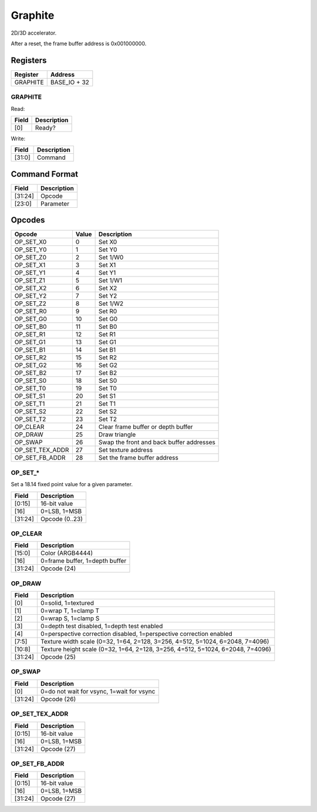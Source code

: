 Graphite
========

2D/3D accelerator.

After a reset, the frame buffer address is 0x001000000.

Registers
---------

=============== =============
Register        Address
=============== =============
GRAPHITE        BASE_IO + 32
=============== =============

GRAPHITE
^^^^^^^^

Read:

===== ============================
Field Description
===== ============================
[0]   Ready? 
===== ============================

Write:

====== ============================
Field  Description
====== ============================
[31:0] Command
====== ============================


Command Format
--------------

======= ============================
Field   Description
======= ============================
[31:24] Opcode
[23:0]  Parameter
======= ============================

Opcodes
-------

================ ===== ===========
Opcode           Value Description
================ ===== ===========
OP_SET_X0        0     Set X0
OP_SET_Y0        1     Set Y0
OP_SET_Z0        2     Set 1/W0
OP_SET_X1        3     Set X1
OP_SET_Y1        4     Set Y1
OP_SET_Z1        5     Set 1/W1
OP_SET_X2        6     Set X2
OP_SET_Y2        7     Set Y2
OP_SET_Z2        8     Set 1/W2
OP_SET_R0        9     Set R0
OP_SET_G0        10    Set G0
OP_SET_B0        11    Set B0
OP_SET_R1        12    Set R1
OP_SET_G1        13    Set G1
OP_SET_B1        14    Set B1
OP_SET_R2        15    Set R2
OP_SET_G2        16    Set G2
OP_SET_B2        17    Set B2
OP_SET_S0        18    Set S0
OP_SET_T0        19    Set T0
OP_SET_S1        20    Set S1
OP_SET_T1        21    Set T1
OP_SET_S2        22    Set S2
OP_SET_T2        23    Set T2
OP_CLEAR         24    Clear frame buffer or depth buffer
OP_DRAW          25    Draw triangle
OP_SWAP          26    Swap the front and back buffer addresses
OP_SET_TEX_ADDR  27    Set texture address
OP_SET_FB_ADDR   28    Set the frame buffer address
================ ===== ===========

OP_SET_*
^^^^^^^^

Set a 18.14 fixed point value for a given parameter.

======= ============================
Field   Description
======= ============================
[0:15]  16-bit value
[16]    0=LSB, 1=MSB
[31:24] Opcode (0..23)
======= ============================


OP_CLEAR
^^^^^^^^

======= ============================
Field   Description
======= ============================
[15:0]  Color (ARGB4444)
[16]    0=frame buffer, 1=depth buffer
[31:24] Opcode (24)
======= ============================

OP_DRAW
^^^^^^^

======= ============================
Field   Description
======= ============================
[0]     0=solid, 1=textured
[1]     0=wrap T, 1=clamp T
[2]     0=wrap S, 1=clamp S
[3]     0=depth test disabled, 1=depth test enabled
[4]     0=perspective correction disabled, 1=perspective correction enabled
[7:5]   Texture width scale (0=32, 1=64, 2=128, 3=256, 4=512, 5=1024, 6=2048, 7=4096)
[10:8]  Texture height scale (0=32, 1=64, 2=128, 3=256, 4=512, 5=1024, 6=2048, 7=4096)
[31:24] Opcode (25)
======= ============================

OP_SWAP
^^^^^^^

======= ============================
Field   Description
======= ============================
[0]     0=do not wait for vsync, 1=wait for vsync
[31:24] Opcode (26)
======= ============================


OP_SET_TEX_ADDR
^^^^^^^^^^^^^^^

======= ============================
Field   Description
======= ============================
[0:15]  16-bit value
[16]    0=LSB, 1=MSB
[31:24] Opcode (27)
======= ============================

OP_SET_FB_ADDR
^^^^^^^^^^^^^^^

======= ============================
Field   Description
======= ============================
[0:15]  16-bit value
[16]    0=LSB, 1=MSB
[31:24] Opcode (27)
======= ============================
